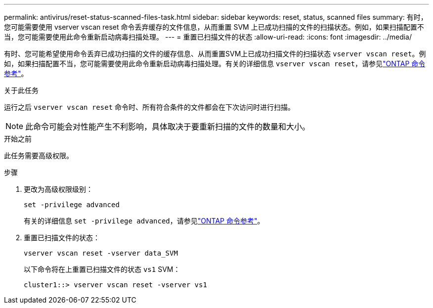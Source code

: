 ---
permalink: antivirus/reset-status-scanned-files-task.html 
sidebar: sidebar 
keywords: reset, status, scanned files 
summary: 有时，您可能需要使用 vserver vscan reset 命令丢弃缓存的文件信息，从而重置 SVM 上已成功扫描的文件的扫描状态。例如，如果扫描配置不当，您可能需要使用此命令重新启动病毒扫描处理。 
---
= 重置已扫描文件的状态
:allow-uri-read: 
:icons: font
:imagesdir: ../media/


[role="lead"]
有时、您可能希望使用命令丢弃已成功扫描的文件的缓存信息、从而重置SVM上已成功扫描文件的扫描状态 `vserver vscan reset`。例如，如果扫描配置不当，您可能需要使用此命令重新启动病毒扫描处理。有关的详细信息 `vserver vscan reset`，请参见link:https://docs.netapp.com/us-en/ontap-cli/vserver-vscan-reset.html["ONTAP 命令参考"^]。

.关于此任务
运行之后 `vserver vscan reset` 命令时、所有符合条件的文件都会在下次访问时进行扫描。

[NOTE]
====
此命令可能会对性能产生不利影响，具体取决于要重新扫描的文件的数量和大小。

====
.开始之前
此任务需要高级权限。

.步骤
. 更改为高级权限级别：
+
`set -privilege advanced`

+
有关的详细信息 `set -privilege advanced`，请参见link:https://docs.netapp.com/us-en/ontap-cli/set.html["ONTAP 命令参考"^]。

. 重置已扫描文件的状态：
+
`vserver vscan reset -vserver data_SVM`

+
以下命令将在上重置已扫描文件的状态 `vs1` SVM：

+
[listing]
----
cluster1::> vserver vscan reset -vserver vs1
----

